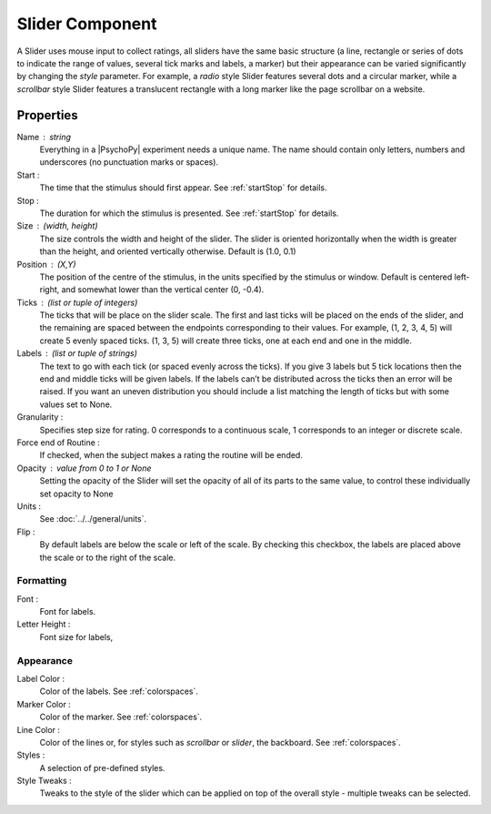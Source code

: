 .. _slider:

Slider Component
________________

A Slider uses mouse input to collect ratings, all sliders have the same basic structure (a line, rectangle or series of dots to indicate the range of values, several tick marks and labels, a marker) but their appearance can be varied significantly by changing the `style` parameter. For example, a `radio` style Slider features several dots and a circular marker, while a `scrollbar` style Slider features a translucent rectangle with a long marker like the page scrollbar on a website.

Properties
~~~~~~~~~~

Name : string
    Everything in a |PsychoPy| experiment needs a unique name. The name should contain only letters, numbers and underscores (no punctuation marks or spaces).

Start :
    The time that the stimulus should first appear. See :ref:`startStop` for details.

Stop :
    The duration for which the stimulus is presented. See :ref:`startStop` for details.

Size : (width, height)
    The size controls the width and height of the slider.
    The slider is oriented horizontally when the width is greater than the height,
    and oriented vertically otherwise. Default is (1.0, 0.1)

Position : (X,Y)
    The position of the centre of the stimulus, in the units specified by the stimulus or window.
    Default is centered left-right, and somewhat lower than the vertical center (0, -0.4).

Ticks : (list or tuple of integers)
    The ticks that will be place on the slider scale. The first and last ticks will be placed
    on the ends of the slider, and the remaining are spaced between the endpoints corresponding
    to their values. For example, (1, 2, 3, 4, 5) will create 5 evenly spaced ticks.
    (1, 3, 5) will create three ticks, one at each end and one in the middle.

Labels : (list or tuple of strings)
    The text to go with each tick (or spaced evenly across the ticks).
    If you give 3 labels but 5 tick locations then the end and middle ticks
    will be given labels. If the labels can’t be distributed across the ticks
    then an error will be raised. If you want an uneven distribution you should
    include a list matching the length of ticks but with some values set to None.

Granularity :
    Specifies step size for rating. 0 corresponds to a continuous scale,
    1 corresponds to an integer or discrete scale.

Force end of Routine :
    If checked, when the subject makes a rating the routine will be ended.

Opacity : value from 0 to 1 or None
    Setting the opacity of the Slider will set the opacity of all of its
    parts to the same value, to control these individually set opacity to None

Units :
    See :doc:`../../general/units`.

Flip :
    By default labels are below the scale or left of the scale.
    By checking this checkbox, the labels are placed above the scale or to the right of the scale.

Formatting
++++++++++

Font :
    Font for labels.

Letter Height :
    Font size for labels,

Appearance
++++++++++

Label Color :
    Color of the labels. See :ref:`colorspaces`.

Marker Color :
    Color of the marker. See :ref:`colorspaces`.

Line Color :
    Color of the lines or, for styles such as `scrollbar` or `slider`, the backboard. See :ref:`colorspaces`.

Styles :
   A selection of pre-defined styles.

Style Tweaks :
    Tweaks to the style of the slider which can be applied on top of the overall style - multiple tweaks
    can be selected.

.. seealso::

    API reference for :class:`~psychopy.visual.Slider`
